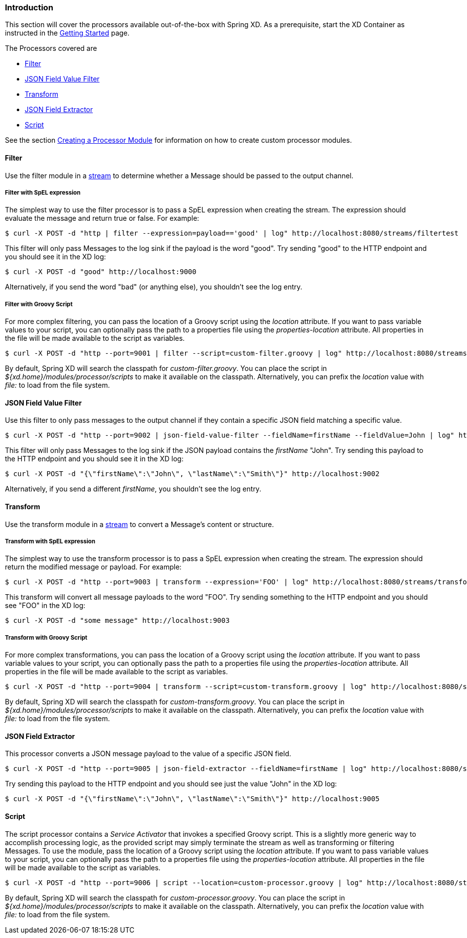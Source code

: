 === Introduction
This section will cover the processors available out-of-the-box with Spring XD.  As a prerequisite, start the XD Container
as instructed in the link:Getting-Started[Getting Started] page.

The Processors covered are

* <<filter, Filter>>
* <<json-value-filter, JSON Field Value Filter>>
* <<transform, Transform>>
* <<json-field-extractor, JSON Field Extractor>>
* <<script, Script>>

See the section link:Creating-a-Processor-Module[Creating a Processor Module] for information on how to create custom processor modules.

[[filter]]
==== Filter
Use the filter module in a link:Streams[stream] to determine whether a Message should be passed to the output channel.

===== Filter with SpEL expression
The simplest way to use the filter processor is to pass a SpEL expression when creating the stream. The expression should evaluate the message and return true or false.  For example:

    $ curl -X POST -d "http | filter --expression=payload=='good' | log" http://localhost:8080/streams/filtertest

This filter will only pass Messages to the log sink if the payload is the word "good". Try sending "good" to the HTTP endpoint and you should see it in the XD log:

    $ curl -X POST -d "good" http://localhost:9000

Alternatively, if you send the word "bad" (or anything else), you shouldn't see the log entry.

===== Filter with Groovy Script
For more complex filtering, you can pass the location of a Groovy script using the _location_ attribute. If you want to pass variable values to your script, you can optionally pass the path to a properties file using the _properties-location_ attribute. All properties in the file will be made available to the script as variables.

    $ curl -X POST -d "http --port=9001 | filter --script=custom-filter.groovy | log" http://localhost:8080/streams/groovyfiltertest

By default, Spring XD will search the classpath for _custom-filter.groovy_. You can place the script in _${xd.home}/modules/processor/scripts_ to make it available on the classpath.  Alternatively, you can prefix the _location_ value with _file:_ to load from the file system.

[[json-value-filter]]
==== JSON Field Value Filter
Use this filter to only pass messages to the output channel if they contain a specific JSON field matching a specific value.

    $ curl -X POST -d "http --port=9002 | json-field-value-filter --fieldName=firstName --fieldValue=John | log" http://localhost:8080/streams/jsonfiltertest

This filter will only pass Messages to the log sink if the JSON payload contains the _firstName_ "John". Try sending this payload to the HTTP endpoint and you should see it in the XD log:

    $ curl -X POST -d "{\"firstName\":\"John\", \"lastName\":\"Smith\"}" http://localhost:9002

Alternatively, if you send a different _firstName_, you shouldn't see the log entry.

[[transform]]
==== Transform
Use the transform module in a link:Streams[stream] to convert a Message's content or structure.

===== Transform with SpEL expression
The simplest way to use the transform processor is to pass a SpEL expression when creating the stream. The expression should return the modified message or payload.  For example:

    $ curl -X POST -d "http --port=9003 | transform --expression='FOO' | log" http://localhost:8080/streams/transformtest

This transform will convert all message payloads to the word "FOO". Try sending something to the HTTP endpoint and you should see "FOO" in the XD log:

    $ curl -X POST -d "some message" http://localhost:9003

===== Transform with Groovy Script
For more complex transformations, you can pass the location of a Groovy script using the _location_ attribute. If you want to pass variable values to your script, you can optionally pass the path to a properties file using the _properties-location_ attribute. All properties in the file will be made available to the script as variables.

    $ curl -X POST -d "http --port=9004 | transform --script=custom-transform.groovy | log" http://localhost:8080/streams/groovytransformtest

By default, Spring XD will search the classpath for _custom-transform.groovy_. You can place the script in _${xd.home}/modules/processor/scripts_ to make it available on the classpath.  Alternatively, you can prefix the _location_ value with _file:_ to load from the file system.

[[json-field-extractor]]
==== JSON Field Extractor
This processor converts a JSON message payload to the value of a specific JSON field.

    $ curl -X POST -d "http --port=9005 | json-field-extractor --fieldName=firstName | log" http://localhost:8080/streams/jsontransformtest

Try sending this payload to the HTTP endpoint and you should see just the value "John" in the XD log:

    $ curl -X POST -d "{\"firstName\":\"John\", \"lastName\":\"Smith\"}" http://localhost:9005

[[script]]
==== Script
The script processor contains a _Service Activator_ that invokes a specified Groovy script. This is a slightly more generic way to accomplish processing logic, as the provided script may simply terminate the stream as well as transforming or filtering Messages. To use the module, pass the location of a Groovy script using the _location_ attribute. If you want to pass variable values to your script, you can optionally pass the path to a properties file using the _properties-location_ attribute. All properties in the file will be made available to the script as variables.

    $ curl -X POST -d "http --port=9006 | script --location=custom-processor.groovy | log" http://localhost:8080/streams/groovyprocessortest

By default, Spring XD will search the classpath for _custom-processor.groovy_. You can place the script in _${xd.home}/modules/processor/scripts_ to make it available on the classpath.  Alternatively, you can prefix the _location_ value with _file:_ to load from the file system.
